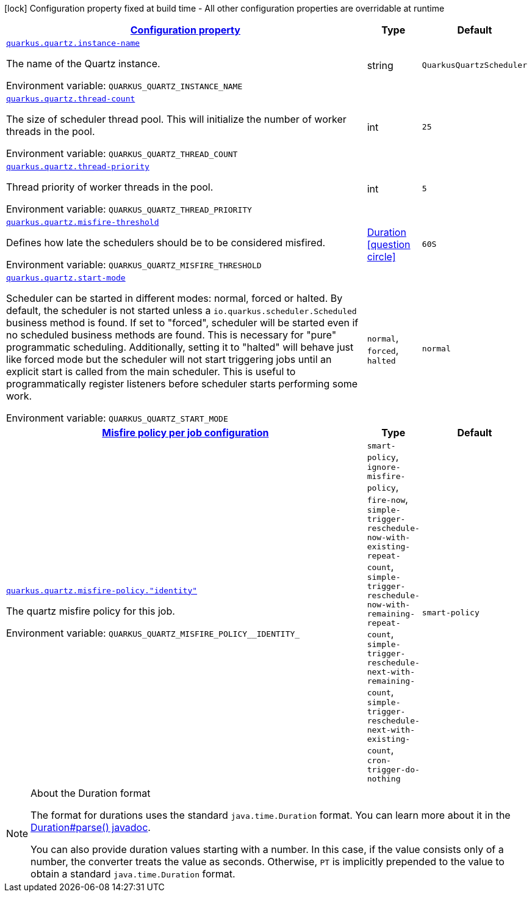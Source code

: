 
:summaryTableId: quarkus-quartz-quartz-runtime-config
[.configuration-legend]
icon:lock[title=Fixed at build time] Configuration property fixed at build time - All other configuration properties are overridable at runtime
[.configuration-reference, cols="80,.^10,.^10"]
|===

h|[[quarkus-quartz-quartz-runtime-config_configuration]]link:#quarkus-quartz-quartz-runtime-config_configuration[Configuration property]

h|Type
h|Default

a| [[quarkus-quartz-quartz-runtime-config_quarkus.quartz.instance-name]]`link:#quarkus-quartz-quartz-runtime-config_quarkus.quartz.instance-name[quarkus.quartz.instance-name]`

[.description]
--
The name of the Quartz instance.

Environment variable: `+++QUARKUS_QUARTZ_INSTANCE_NAME+++`
--|string 
|`QuarkusQuartzScheduler`


a| [[quarkus-quartz-quartz-runtime-config_quarkus.quartz.thread-count]]`link:#quarkus-quartz-quartz-runtime-config_quarkus.quartz.thread-count[quarkus.quartz.thread-count]`

[.description]
--
The size of scheduler thread pool. This will initialize the number of worker threads in the pool.

Environment variable: `+++QUARKUS_QUARTZ_THREAD_COUNT+++`
--|int 
|`25`


a| [[quarkus-quartz-quartz-runtime-config_quarkus.quartz.thread-priority]]`link:#quarkus-quartz-quartz-runtime-config_quarkus.quartz.thread-priority[quarkus.quartz.thread-priority]`

[.description]
--
Thread priority of worker threads in the pool.

Environment variable: `+++QUARKUS_QUARTZ_THREAD_PRIORITY+++`
--|int 
|`5`


a| [[quarkus-quartz-quartz-runtime-config_quarkus.quartz.misfire-threshold]]`link:#quarkus-quartz-quartz-runtime-config_quarkus.quartz.misfire-threshold[quarkus.quartz.misfire-threshold]`

[.description]
--
Defines how late the schedulers should be to be considered misfired.

Environment variable: `+++QUARKUS_QUARTZ_MISFIRE_THRESHOLD+++`
--|link:https://docs.oracle.com/javase/8/docs/api/java/time/Duration.html[Duration]
  link:#duration-note-anchor-{summaryTableId}[icon:question-circle[], title=More information about the Duration format]
|`60S`


a| [[quarkus-quartz-quartz-runtime-config_quarkus.quartz.start-mode]]`link:#quarkus-quartz-quartz-runtime-config_quarkus.quartz.start-mode[quarkus.quartz.start-mode]`

[.description]
--
Scheduler can be started in different modes: normal, forced or halted. By default, the scheduler is not started unless a `io.quarkus.scheduler.Scheduled` business method is found. If set to "forced", scheduler will be started even if no scheduled business methods are found. This is necessary for "pure" programmatic scheduling. Additionally, setting it to "halted" will behave just like forced mode but the scheduler will not start triggering jobs until an explicit start is called from the main scheduler. This is useful to programmatically register listeners before scheduler starts performing some work.

Environment variable: `+++QUARKUS_QUARTZ_START_MODE+++`
-- a|
`normal`, `forced`, `halted` 
|`normal`


h|[[quarkus-quartz-quartz-runtime-config_quarkus.quartz.misfire-policy-per-jobs-misfire-policy-per-job-configuration]]link:#quarkus-quartz-quartz-runtime-config_quarkus.quartz.misfire-policy-per-jobs-misfire-policy-per-job-configuration[Misfire policy per job configuration]

h|Type
h|Default

a| [[quarkus-quartz-quartz-runtime-config_quarkus.quartz.misfire-policy.-identity]]`link:#quarkus-quartz-quartz-runtime-config_quarkus.quartz.misfire-policy.-identity[quarkus.quartz.misfire-policy."identity"]`

[.description]
--
The quartz misfire policy for this job.

Environment variable: `+++QUARKUS_QUARTZ_MISFIRE_POLICY__IDENTITY_+++`
-- a|
`smart-policy`, `ignore-misfire-policy`, `fire-now`, `simple-trigger-reschedule-now-with-existing-repeat-count`, `simple-trigger-reschedule-now-with-remaining-repeat-count`, `simple-trigger-reschedule-next-with-remaining-count`, `simple-trigger-reschedule-next-with-existing-count`, `cron-trigger-do-nothing` 
|`smart-policy`

|===
ifndef::no-duration-note[]
[NOTE]
[id='duration-note-anchor-{summaryTableId}']
.About the Duration format
====
The format for durations uses the standard `java.time.Duration` format.
You can learn more about it in the link:https://docs.oracle.com/javase/8/docs/api/java/time/Duration.html#parse-java.lang.CharSequence-[Duration#parse() javadoc].

You can also provide duration values starting with a number.
In this case, if the value consists only of a number, the converter treats the value as seconds.
Otherwise, `PT` is implicitly prepended to the value to obtain a standard `java.time.Duration` format.
====
endif::no-duration-note[]
